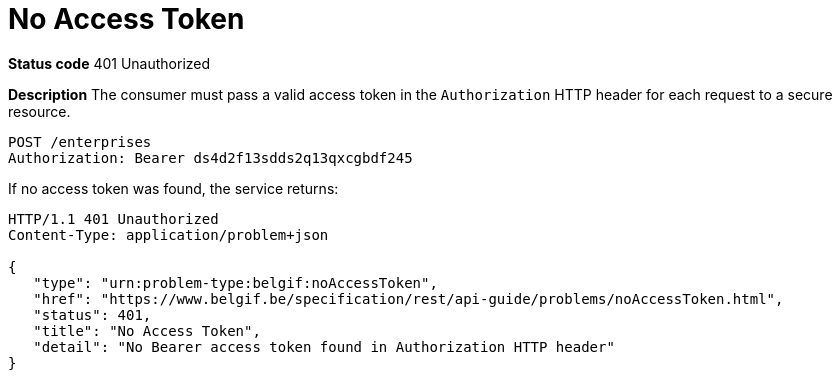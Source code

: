= No Access Token
:nofooter:

*Status code* 401 Unauthorized

*Description* The consumer must pass a valid access token in the `Authorization` HTTP header for each request to a secure resource.

```
POST /enterprises
Authorization: Bearer ds4d2f13sdds2q13qxcgbdf245
```

If no access token was found, the service returns:

```
HTTP/1.1 401 Unauthorized
Content-Type: application/problem+json

{
   "type": "urn:problem-type:belgif:noAccessToken",
   "href": "https://www.belgif.be/specification/rest/api-guide/problems/noAccessToken.html",
   "status": 401,
   "title": "No Access Token",
   "detail": "No Bearer access token found in Authorization HTTP header"
}
```
